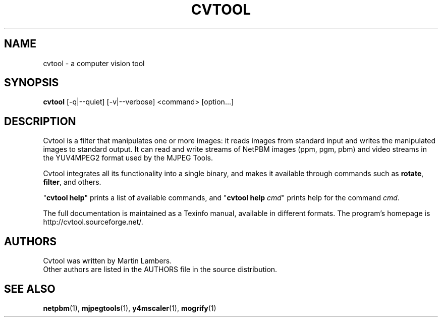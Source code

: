 .\" -*-nroff-*-
.\"
.TH CVTOOL 1 2006-07
.SH NAME
cvtool \- a computer vision tool
.SH SYNOPSIS
.B cvtool 
[-q|--quiet] [-v|--verbose] <command> [option...]
.SH DESCRIPTION
Cvtool is a filter that manipulates one or more images: it reads images from
standard input and writes the manipulated images to standard output. It can
read and write streams of NetPBM images (ppm, pgm, pbm) and video streams in
the YUV4MPEG2 format used by the MJPEG Tools.
.PP
Cvtool integrates all its functionality into a single binary, and makes
it available through commands such as \fBrotate\fP, \fBfilter\fP, and 
others.
.PP
"\fBcvtool help\fP" prints a list of available commands, and
"\fBcvtool help\fP \fIcmd\fP" prints help for the command \fIcmd\fP.
.PP
The full documentation is maintained as a Texinfo manual, available in
different formats.  The program's homepage is http://cvtool.sourceforge.net/.
.SH AUTHORS
Cvtool was written by Martin Lambers.
.br
Other authors are listed in the AUTHORS file in the source distribution.
.SH SEE ALSO
.BR netpbm (1), 
.BR mjpegtools (1),
.BR y4mscaler (1),
.BR mogrify (1)
